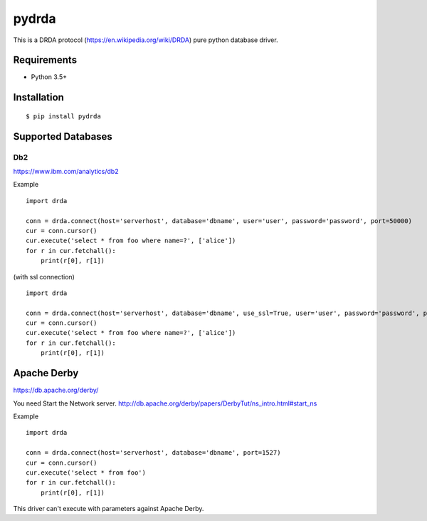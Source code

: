 =============
pydrda
=============

This is a DRDA protocol (https://en.wikipedia.org/wiki/DRDA) pure python database driver.

Requirements
=============

- Python 3.5+


Installation
=============

::

    $ pip install pydrda

Supported Databases
======================


Db2
------------------------

https://www.ibm.com/analytics/db2

Example

::

   import drda

   conn = drda.connect(host='serverhost', database='dbname', user='user', password='password', port=50000)
   cur = conn.cursor()
   cur.execute('select * from foo where name=?', ['alice'])
   for r in cur.fetchall():
       print(r[0], r[1])

(with ssl connection)

::

   import drda

   conn = drda.connect(host='serverhost', database='dbname', use_ssl=True, user='user', password='password', port=50001)
   cur = conn.cursor()
   cur.execute('select * from foo where name=?', ['alice'])
   for r in cur.fetchall():
       print(r[0], r[1])


Apache Derby
==============

https://db.apache.org/derby/

You need Start the Network server. http://db.apache.org/derby/papers/DerbyTut/ns_intro.html#start_ns

Example

::

   import drda

   conn = drda.connect(host='serverhost', database='dbname', port=1527)
   cur = conn.cursor()
   cur.execute('select * from foo')
   for r in cur.fetchall():
       print(r[0], r[1])

This driver can't execute with parameters against Apache Derby.
